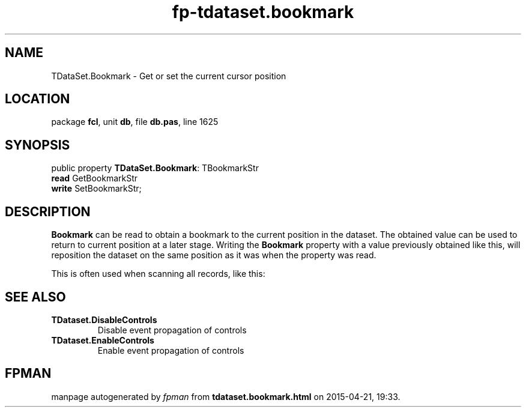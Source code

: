 .\" file autogenerated by fpman
.TH "fp-tdataset.bookmark" 3 "2014-03-14" "fpman" "Free Pascal Programmer's Manual"
.SH NAME
TDataSet.Bookmark - Get or set the current cursor position
.SH LOCATION
package \fBfcl\fR, unit \fBdb\fR, file \fBdb.pas\fR, line 1625
.SH SYNOPSIS
public property \fBTDataSet.Bookmark\fR: TBookmarkStr
  \fBread\fR GetBookmarkStr
  \fBwrite\fR SetBookmarkStr;
.SH DESCRIPTION
\fBBookmark\fR can be read to obtain a bookmark to the current position in the dataset. The obtained value can be used to return to current position at a later stage. Writing the \fBBookmark\fR property with a value previously obtained like this, will reposition the dataset on the same position as it was when the property was read.

This is often used when scanning all records, like this:


.SH SEE ALSO
.TP
.B TDataset.DisableControls
Disable event propagation of controls
.TP
.B TDataset.EnableControls
Enable event propagation of controls

.SH FPMAN
manpage autogenerated by \fIfpman\fR from \fBtdataset.bookmark.html\fR on 2015-04-21, 19:33.

